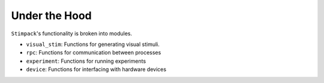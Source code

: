 ==========
Under the Hood
==========

``Stimpack``'s functionality is broken into modules.

- ``visual_stim``: Functions for generating visual stimuli.
- ``rpc``: Functions for communication between processes
- ``experiment``: Functions for running experiments
- ``device``: Functions for interfacing with hardware devices


